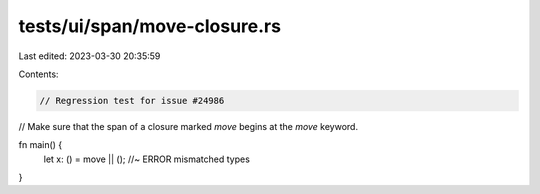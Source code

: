 tests/ui/span/move-closure.rs
=============================

Last edited: 2023-03-30 20:35:59

Contents:

.. code-block:: rs

    // Regression test for issue #24986
// Make sure that the span of a closure marked `move` begins at the `move` keyword.

fn main() {
    let x: () = move || (); //~ ERROR mismatched types
}


